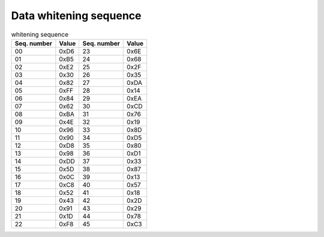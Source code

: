 Data whitening sequence
=======================

.. csv-table:: whitening sequence
   :header-rows: 1

   Seq. number, Value, Seq. number, Value
   00, 0xD6, 23, 0x6E
   01, 0xB5, 24, 0x68
   02, 0xE2, 25, 0x2F
   03, 0x30, 26, 0x35
   04, 0x82, 27, 0xDA
   05, 0xFF, 28, 0x14
   06, 0x84, 29, 0xEA
   07, 0x62, 30, 0xCD
   08, 0xBA, 31, 0x76
   09, 0x4E, 32, 0x19
   10, 0x96, 33, 0x8D
   11, 0x90, 34, 0xD5
   12, 0xD8, 35, 0x80
   13, 0x98, 36, 0xD1
   14, 0xDD, 37, 0x33
   15, 0x5D, 38, 0x87
   16, 0x0C, 39, 0x13
   17, 0xC8, 40, 0x57
   18, 0x52, 41, 0x18
   19, 0x43, 42, 0x2D
   20, 0x91, 43, 0x29
   21, 0x1D, 44, 0x78
   22, 0xF8, 45, 0xC3
